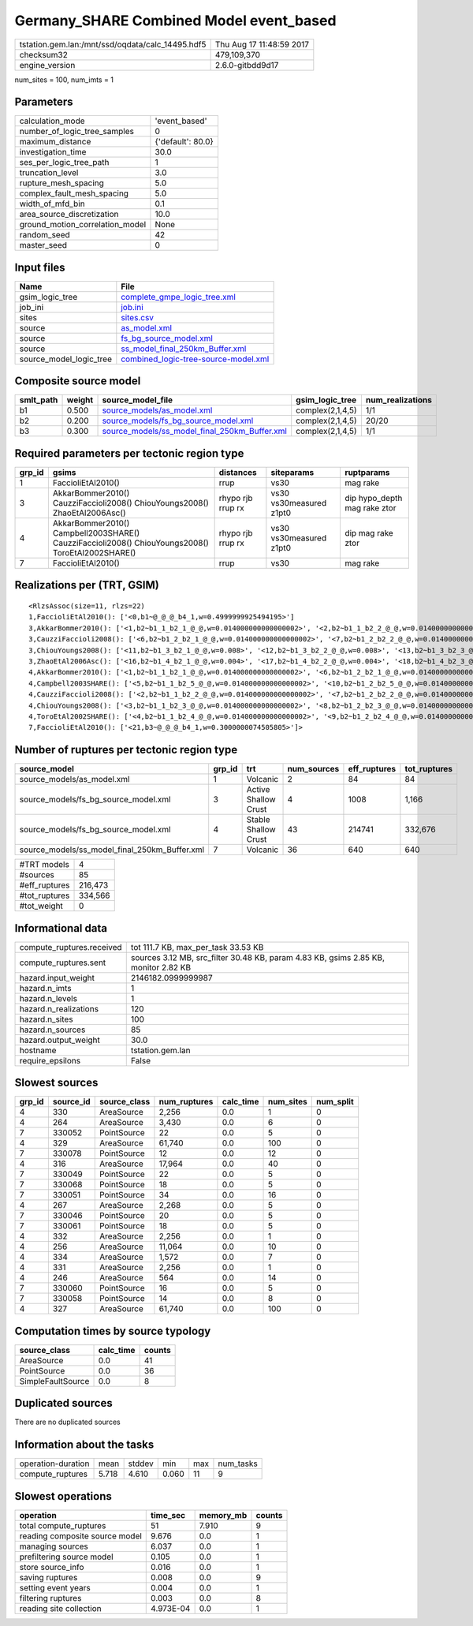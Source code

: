 Germany_SHARE Combined Model event_based
========================================

================================================ ========================
tstation.gem.lan:/mnt/ssd/oqdata/calc_14495.hdf5 Thu Aug 17 11:48:59 2017
checksum32                                       479,109,370             
engine_version                                   2.6.0-gitbdd9d17        
================================================ ========================

num_sites = 100, num_imts = 1

Parameters
----------
=============================== =================
calculation_mode                'event_based'    
number_of_logic_tree_samples    0                
maximum_distance                {'default': 80.0}
investigation_time              30.0             
ses_per_logic_tree_path         1                
truncation_level                3.0              
rupture_mesh_spacing            5.0              
complex_fault_mesh_spacing      5.0              
width_of_mfd_bin                0.1              
area_source_discretization      10.0             
ground_motion_correlation_model None             
random_seed                     42               
master_seed                     0                
=============================== =================

Input files
-----------
======================= ==============================================================================
Name                    File                                                                          
======================= ==============================================================================
gsim_logic_tree         `complete_gmpe_logic_tree.xml <complete_gmpe_logic_tree.xml>`_                
job_ini                 `job.ini <job.ini>`_                                                          
sites                   `sites.csv <sites.csv>`_                                                      
source                  `as_model.xml <as_model.xml>`_                                                
source                  `fs_bg_source_model.xml <fs_bg_source_model.xml>`_                            
source                  `ss_model_final_250km_Buffer.xml <ss_model_final_250km_Buffer.xml>`_          
source_model_logic_tree `combined_logic-tree-source-model.xml <combined_logic-tree-source-model.xml>`_
======================= ==============================================================================

Composite source model
----------------------
========= ====== ================================================================================================ ================ ================
smlt_path weight source_model_file                                                                                gsim_logic_tree  num_realizations
========= ====== ================================================================================================ ================ ================
b1        0.500  `source_models/as_model.xml <source_models/as_model.xml>`_                                       complex(2,1,4,5) 1/1             
b2        0.200  `source_models/fs_bg_source_model.xml <source_models/fs_bg_source_model.xml>`_                   complex(2,1,4,5) 20/20           
b3        0.300  `source_models/ss_model_final_250km_Buffer.xml <source_models/ss_model_final_250km_Buffer.xml>`_ complex(2,1,4,5) 1/1             
========= ====== ================================================================================================ ================ ================

Required parameters per tectonic region type
--------------------------------------------
====== ================================================================================================ ================= ======================= ============================
grp_id gsims                                                                                            distances         siteparams              ruptparams                  
====== ================================================================================================ ================= ======================= ============================
1      FaccioliEtAl2010()                                                                               rrup              vs30                    mag rake                    
3      AkkarBommer2010() CauzziFaccioli2008() ChiouYoungs2008() ZhaoEtAl2006Asc()                       rhypo rjb rrup rx vs30 vs30measured z1pt0 dip hypo_depth mag rake ztor
4      AkkarBommer2010() Campbell2003SHARE() CauzziFaccioli2008() ChiouYoungs2008() ToroEtAl2002SHARE() rhypo rjb rrup rx vs30 vs30measured z1pt0 dip mag rake ztor           
7      FaccioliEtAl2010()                                                                               rrup              vs30                    mag rake                    
====== ================================================================================================ ================= ======================= ============================

Realizations per (TRT, GSIM)
----------------------------

::

  <RlzsAssoc(size=11, rlzs=22)
  1,FaccioliEtAl2010(): ['<0,b1~@_@_@_b4_1,w=0.4999999925494195>']
  3,AkkarBommer2010(): ['<1,b2~b1_1_b2_1_@_@,w=0.014000000000000002>', '<2,b2~b1_1_b2_2_@_@,w=0.014000000000000002>', '<3,b2~b1_1_b2_3_@_@,w=0.014000000000000002>', '<4,b2~b1_1_b2_4_@_@,w=0.014000000000000002>', '<5,b2~b1_1_b2_5_@_@,w=0.014000000000000002>']
  3,CauzziFaccioli2008(): ['<6,b2~b1_2_b2_1_@_@,w=0.014000000000000002>', '<7,b2~b1_2_b2_2_@_@,w=0.014000000000000002>', '<8,b2~b1_2_b2_3_@_@,w=0.014000000000000002>', '<9,b2~b1_2_b2_4_@_@,w=0.014000000000000002>', '<10,b2~b1_2_b2_5_@_@,w=0.014000000000000002>']
  3,ChiouYoungs2008(): ['<11,b2~b1_3_b2_1_@_@,w=0.008>', '<12,b2~b1_3_b2_2_@_@,w=0.008>', '<13,b2~b1_3_b2_3_@_@,w=0.008>', '<14,b2~b1_3_b2_4_@_@,w=0.008>', '<15,b2~b1_3_b2_5_@_@,w=0.008>']
  3,ZhaoEtAl2006Asc(): ['<16,b2~b1_4_b2_1_@_@,w=0.004>', '<17,b2~b1_4_b2_2_@_@,w=0.004>', '<18,b2~b1_4_b2_3_@_@,w=0.004>', '<19,b2~b1_4_b2_4_@_@,w=0.004>', '<20,b2~b1_4_b2_5_@_@,w=0.004>']
  4,AkkarBommer2010(): ['<1,b2~b1_1_b2_1_@_@,w=0.014000000000000002>', '<6,b2~b1_2_b2_1_@_@,w=0.014000000000000002>', '<11,b2~b1_3_b2_1_@_@,w=0.008>', '<16,b2~b1_4_b2_1_@_@,w=0.004>']
  4,Campbell2003SHARE(): ['<5,b2~b1_1_b2_5_@_@,w=0.014000000000000002>', '<10,b2~b1_2_b2_5_@_@,w=0.014000000000000002>', '<15,b2~b1_3_b2_5_@_@,w=0.008>', '<20,b2~b1_4_b2_5_@_@,w=0.004>']
  4,CauzziFaccioli2008(): ['<2,b2~b1_1_b2_2_@_@,w=0.014000000000000002>', '<7,b2~b1_2_b2_2_@_@,w=0.014000000000000002>', '<12,b2~b1_3_b2_2_@_@,w=0.008>', '<17,b2~b1_4_b2_2_@_@,w=0.004>']
  4,ChiouYoungs2008(): ['<3,b2~b1_1_b2_3_@_@,w=0.014000000000000002>', '<8,b2~b1_2_b2_3_@_@,w=0.014000000000000002>', '<13,b2~b1_3_b2_3_@_@,w=0.008>', '<18,b2~b1_4_b2_3_@_@,w=0.004>']
  4,ToroEtAl2002SHARE(): ['<4,b2~b1_1_b2_4_@_@,w=0.014000000000000002>', '<9,b2~b1_2_b2_4_@_@,w=0.014000000000000002>', '<14,b2~b1_3_b2_4_@_@,w=0.008>', '<19,b2~b1_4_b2_4_@_@,w=0.004>']
  7,FaccioliEtAl2010(): ['<21,b3~@_@_@_b4_1,w=0.3000000074505805>']>

Number of ruptures per tectonic region type
-------------------------------------------
============================================= ====== ==================== =========== ============ ============
source_model                                  grp_id trt                  num_sources eff_ruptures tot_ruptures
============================================= ====== ==================== =========== ============ ============
source_models/as_model.xml                    1      Volcanic             2           84           84          
source_models/fs_bg_source_model.xml          3      Active Shallow Crust 4           1008         1,166       
source_models/fs_bg_source_model.xml          4      Stable Shallow Crust 43          214741       332,676     
source_models/ss_model_final_250km_Buffer.xml 7      Volcanic             36          640          640         
============================================= ====== ==================== =========== ============ ============

============= =======
#TRT models   4      
#sources      85     
#eff_ruptures 216,473
#tot_ruptures 334,566
#tot_weight   0      
============= =======

Informational data
------------------
============================ ===================================================================================
compute_ruptures.received    tot 111.7 KB, max_per_task 33.53 KB                                                
compute_ruptures.sent        sources 3.12 MB, src_filter 30.48 KB, param 4.83 KB, gsims 2.85 KB, monitor 2.82 KB
hazard.input_weight          2146182.0999999987                                                                 
hazard.n_imts                1                                                                                  
hazard.n_levels              1                                                                                  
hazard.n_realizations        120                                                                                
hazard.n_sites               100                                                                                
hazard.n_sources             85                                                                                 
hazard.output_weight         30.0                                                                               
hostname                     tstation.gem.lan                                                                   
require_epsilons             False                                                                              
============================ ===================================================================================

Slowest sources
---------------
====== ========= ============ ============ ========= ========= =========
grp_id source_id source_class num_ruptures calc_time num_sites num_split
====== ========= ============ ============ ========= ========= =========
4      330       AreaSource   2,256        0.0       1         0        
4      264       AreaSource   3,430        0.0       6         0        
7      330052    PointSource  22           0.0       5         0        
4      329       AreaSource   61,740       0.0       100       0        
7      330078    PointSource  12           0.0       12        0        
4      316       AreaSource   17,964       0.0       40        0        
7      330049    PointSource  22           0.0       5         0        
7      330068    PointSource  18           0.0       5         0        
7      330051    PointSource  34           0.0       16        0        
4      267       AreaSource   2,268        0.0       5         0        
7      330046    PointSource  20           0.0       5         0        
7      330061    PointSource  18           0.0       5         0        
4      332       AreaSource   2,256        0.0       1         0        
4      256       AreaSource   11,064       0.0       10        0        
4      334       AreaSource   1,572        0.0       7         0        
4      331       AreaSource   2,256        0.0       1         0        
4      246       AreaSource   564          0.0       14        0        
7      330060    PointSource  16           0.0       5         0        
7      330058    PointSource  14           0.0       8         0        
4      327       AreaSource   61,740       0.0       100       0        
====== ========= ============ ============ ========= ========= =========

Computation times by source typology
------------------------------------
================= ========= ======
source_class      calc_time counts
================= ========= ======
AreaSource        0.0       41    
PointSource       0.0       36    
SimpleFaultSource 0.0       8     
================= ========= ======

Duplicated sources
------------------
There are no duplicated sources

Information about the tasks
---------------------------
================== ===== ====== ===== === =========
operation-duration mean  stddev min   max num_tasks
compute_ruptures   5.718 4.610  0.060 11  9        
================== ===== ====== ===== === =========

Slowest operations
------------------
============================== ========= ========= ======
operation                      time_sec  memory_mb counts
============================== ========= ========= ======
total compute_ruptures         51        7.910     9     
reading composite source model 9.676     0.0       1     
managing sources               6.037     0.0       1     
prefiltering source model      0.105     0.0       1     
store source_info              0.016     0.0       1     
saving ruptures                0.008     0.0       9     
setting event years            0.004     0.0       1     
filtering ruptures             0.003     0.0       8     
reading site collection        4.973E-04 0.0       1     
============================== ========= ========= ======